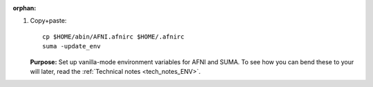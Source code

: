 :orphan:

#. Copy+paste::

     cp $HOME/abin/AFNI.afnirc $HOME/.afnirc
     suma -update_env

   **Purpose:** Set up vanilla-mode environment variables for AFNI and
   SUMA.  To see how you can bend these to your will later, read the
   :ref:`Technical notes <tech_notes_ENV>`.
